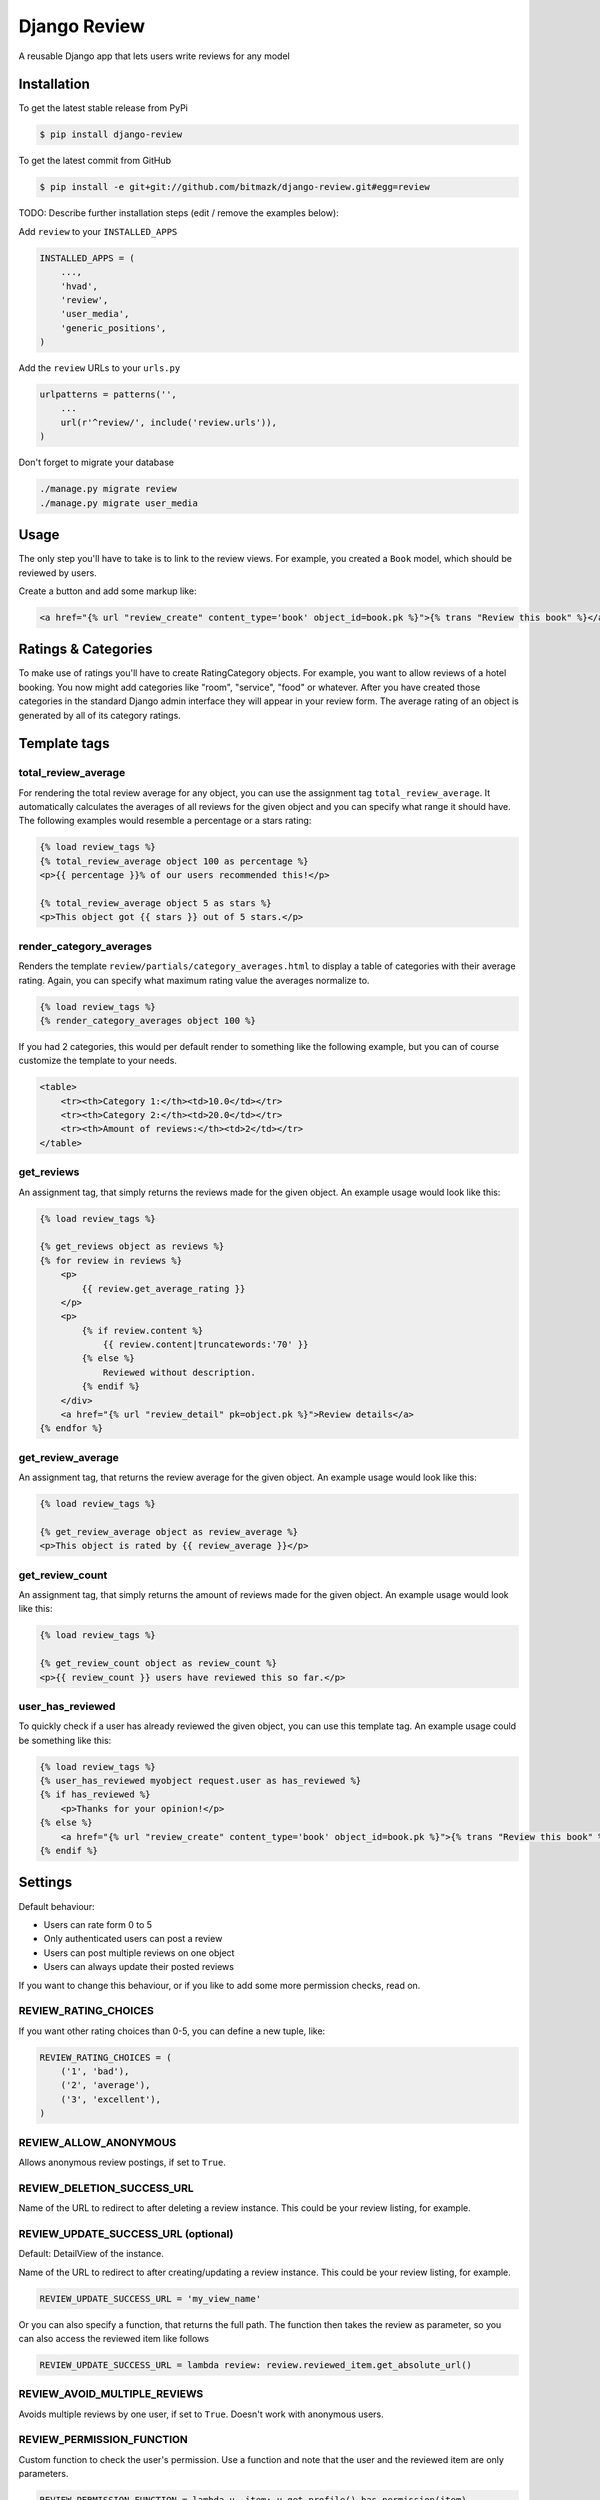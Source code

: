Django Review
============

A reusable Django app that lets users write reviews for any model

Installation
------------

To get the latest stable release from PyPi

.. code-block:: bash

    $ pip install django-review

To get the latest commit from GitHub

.. code-block:: bash

    $ pip install -e git+git://github.com/bitmazk/django-review.git#egg=review

TODO: Describe further installation steps (edit / remove the examples below):

Add ``review`` to your ``INSTALLED_APPS``

.. code-block:: python

    INSTALLED_APPS = (
        ...,
        'hvad',
        'review',
        'user_media',
        'generic_positions',
    )

Add the ``review`` URLs to your ``urls.py``

.. code-block:: python

    urlpatterns = patterns('',
        ...
        url(r'^review/', include('review.urls')),
    )

Don't forget to migrate your database

.. code-block:: bash

    ./manage.py migrate review
    ./manage.py migrate user_media


Usage
-----

The only step you'll have to take is to link to the review views. For example,
you created a ``Book`` model, which should be reviewed by users.

Create a button and add some markup like:

.. code-block:: html

    <a href="{% url "review_create" content_type='book' object_id=book.pk %}">{% trans "Review this book" %}</a>
    
    
Ratings & Categories
--------------------

To make use of ratings you'll have to create RatingCategory objects. For example,
you want to allow reviews of a hotel booking. You now might add categories like
"room", "service", "food" or whatever. After you have created those categories
in the standard Django admin interface they will appear in your review form. The
average rating of an object is generated by all of its category ratings.

Template tags
-------------

total_review_average
++++++++++++++++++++

For rendering the total review average for any object, you can use the
assignment tag ``total_review_average``. It automatically calculates the
averages of all reviews for the given object and you can specify what range it
should have. The following examples would resemble a percentage or a stars
rating:

.. code-block:: html

    {% load review_tags %}
    {% total_review_average object 100 as percentage %}
    <p>{{ percentage }}% of our users recommended this!</p>

    {% total_review_average object 5 as stars %}
    <p>This object got {{ stars }} out of 5 stars.</p>


render_category_averages
++++++++++++++++++++++++

Renders the template ``review/partials/category_averages.html`` to display a
table of categories with their average rating.
Again, you can specify what maximum rating value the averages normalize to.

.. code-block:: html

    {% load review_tags %}
    {% render_category_averages object 100 %}


If you had 2 categories, this would per default render to something like the
following example, but you can of course customize the template to your needs.

.. code-block:: html

    <table>
        <tr><th>Category 1:</th><td>10.0</td></tr>
        <tr><th>Category 2:</th><td>20.0</td></tr>
        <tr><th>Amount of reviews:</th><td>2</td></tr>
    </table>


get_reviews
+++++++++++

An assignment tag, that simply returns the reviews made for the given object.
An example usage would look like this:

.. code-block:: html

    {% load review_tags %}

    {% get_reviews object as reviews %}
    {% for review in reviews %}
        <p>
            {{ review.get_average_rating }}
        </p>
        <p>
            {% if review.content %}
                {{ review.content|truncatewords:'70' }}
            {% else %}
                Reviewed without description.
            {% endif %}
        </div>
        <a href="{% url "review_detail" pk=object.pk %}">Review details</a>
    {% endfor %}


get_review_average
++++++++++++++++++

An assignment tag, that returns the review average for the given object. An
example usage would look like this:

.. code-block:: html

    {% load review_tags %}

    {% get_review_average object as review_average %}
    <p>This object is rated by {{ review_average }}</p>


get_review_count
++++++++++++++++

An assignment tag, that simply returns the amount of reviews made for the
given object. An example usage would look like this:

.. code-block:: html

    {% load review_tags %}

    {% get_review_count object as review_count %}
    <p>{{ review_count }} users have reviewed this so far.</p>


user_has_reviewed
+++++++++++++++++

To quickly check if a user has already reviewed the given object, you can use
this template tag. An example usage could be something like this:

.. code-block:: html

    {% load review_tags %}
    {% user_has_reviewed myobject request.user as has_reviewed %}
    {% if has_reviewed %}
        <p>Thanks for your opinion!</p>
    {% else %}
        <a href="{% url "review_create" content_type='book' object_id=book.pk %}">{% trans "Review this book" %}</a>
    {% endif %}


Settings
--------

Default behaviour:

* Users can rate form 0 to 5
* Only authenticated users can post a review
* Users can post multiple reviews on one object
* Users can always update their posted reviews

If you want to change this behaviour, or if you like to add some more
permission checks, read on.

REVIEW_RATING_CHOICES
+++++++++++++++++++++

If you want other rating choices than 0-5, you can define a new tuple, like:

.. code-block:: python

    REVIEW_RATING_CHOICES = (
        ('1', 'bad'),
        ('2', 'average'),
        ('3', 'excellent'),
    )


REVIEW_ALLOW_ANONYMOUS
++++++++++++++++++++++

Allows anonymous review postings, if set to ``True``.


REVIEW_DELETION_SUCCESS_URL
+++++++++++++++++++++++++++

Name of the URL to redirect to after deleting a review instance. This could
be your review listing, for example.


REVIEW_UPDATE_SUCCESS_URL (optional)
++++++++++++++++++++++++++++++++++++

Default: DetailView of the instance.

Name of the URL to redirect to after creating/updating a review instance.
This could be your review listing, for example.

.. code-block:: python

    REVIEW_UPDATE_SUCCESS_URL = 'my_view_name'


Or you can also specify a function, that returns the full path. The function
then takes the review as parameter, so you can also access the reviewed item
like follows

.. code-block:: python

    REVIEW_UPDATE_SUCCESS_URL = lambda review: review.reviewed_item.get_absolute_url()



REVIEW_AVOID_MULTIPLE_REVIEWS
+++++++++++++++++++++++++++++

Avoids multiple reviews by one user, if set to ``True``.
Doesn't work with anonymous users.


REVIEW_PERMISSION_FUNCTION
++++++++++++++++++++++++++

Custom function to check the user's permission. Use a function and note that
the user and the reviewed item are only parameters.

.. code-block:: python

    REVIEW_PERMISSION_FUNCTION = lambda u, item: u.get_profile().has_permission(item)


REVIEW_UPDATE_PERIOD
++++++++++++++++++++

You can limit the period, in which a user is able to update old reviews.
Make sure to use minutes, e.g. 2880 for 48 hours.


REVIEW_CUSTOM_FORM
++++++++++++++++++

You can create your own review form (e.g. if you want to make use of the review
extra info). Just name it.

.. code-block:: python

    REVIEW_CUSTOM_FORM = 'myapp.forms.MyCustomReviewForm'

Take a look at the included test app to get an example.

You can also use a custom form to add another content object to the review
instance.


REVIEW_FORM_CHOICE_WIDGET
+++++++++++++++++++++++++

If you only want to override Django's default widget for the used
``ChoiceField``, that is used in the form, you can specify this optional
setting.

.. code-block:: python

    # this would use a RadioSelect instead of the default Select
    REVIEW_FORM_CHOICE_WIDGET = 'django.forms.widgets.RadioSelect'


Contribute
----------

If you want to contribute to this project, please perform the following steps

.. code-block:: bash

    # Fork this repository
    # Clone your fork
    $ mkvirtualenv -p python2.7 django-review
    $ python setup.py install
    $ pip install -r dev_requirements.txt

    $ git co -b feature_branch master
    # Implement your feature and tests
    $ git add . && git commit
    $ git push -u origin feature_branch
    # Send us a pull request for your feature branch
